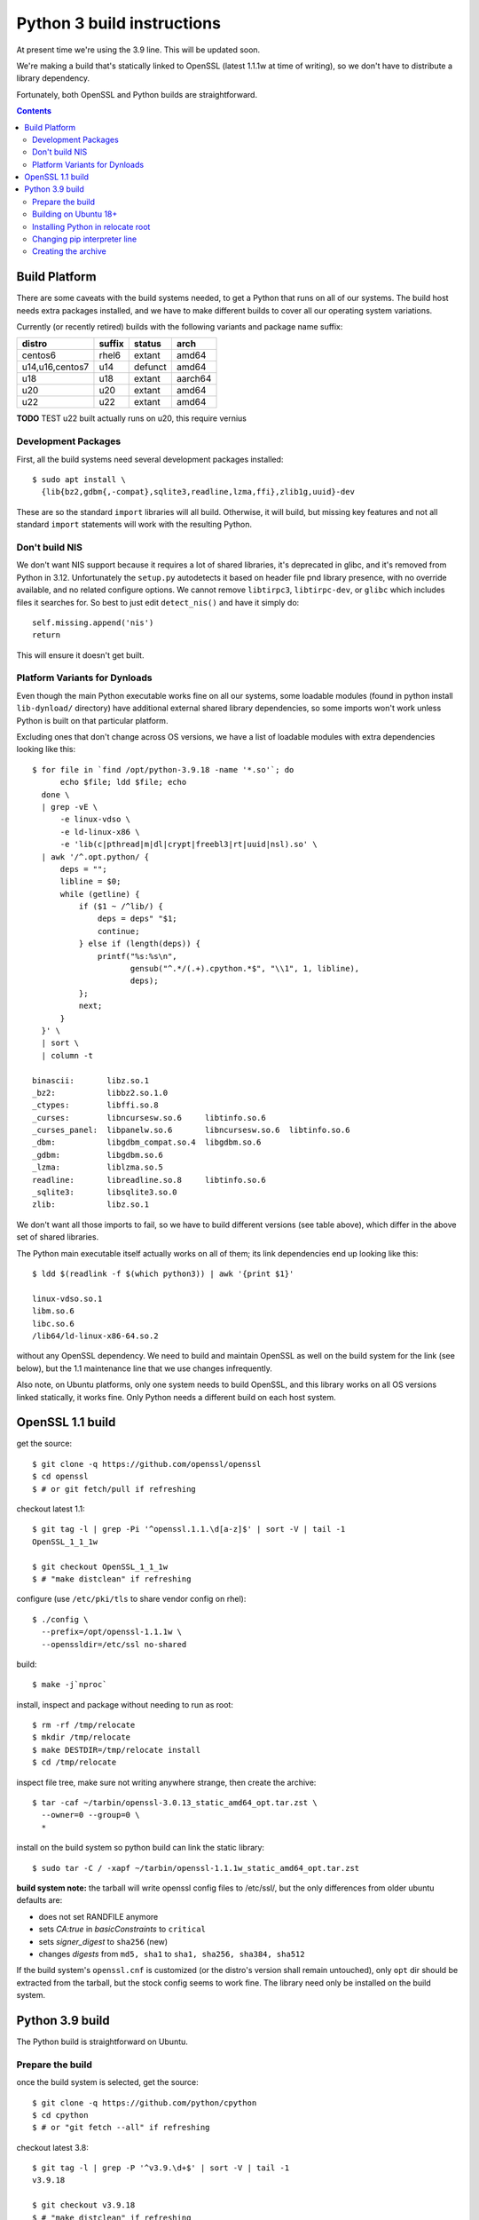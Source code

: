 Python 3 build instructions
==============================================================================

At present time we're using the 3.9 line.  This will be updated soon.

We're making a build that's statically linked to OpenSSL (latest
1.1.1w at time of writing), so we don't have to distribute a library
dependency.

Fortunately, both OpenSSL and Python builds are straightforward.

.. contents::


Build Platform
~~~~~~~~~~~~~~~~~~~~~~~~~~~~~~~~~~~~~~~~~~~~~~~~~~~~~~~~~~~~~~~~~~~~~~~~~~~~~~

There are some caveats with the build systems needed, to get a Python
that runs on all of our systems.  The build host needs extra packages
installed, and we have to make different builds to cover all our
operating system variations.

Currently (or recently retired) builds with the following variants and
package name suffix:

==================  ======  ======= ========
distro              suffix  status  arch
==================  ======  ======= ========
centos6             rhel6   extant  amd64
u14,u16,centos7     u14     defunct amd64
u18                 u18     extant  aarch64
u20                 u20     extant  amd64
u22                 u22     extant  amd64
==================  ======  ======= ========

**TODO** TEST u22 built actually runs on u20, this require vernius


Development Packages
--------------------

First, all the build systems need several development packages
installed::

    $ sudo apt install \
      {lib{bz2,gdbm{,-compat},sqlite3,readline,lzma,ffi},zlib1g,uuid}-dev

These are so the standard ``import`` libraries will all build.
Otherwise, it will build, but missing key features and not all standard
``import`` statements will work with the resulting Python.


Don't build NIS
---------------

We don't want NIS support because it requires a lot of shared libraries,
it's deprecated in glibc, and it's removed from Python in 3.12.
Unfortunately the ``setup.py`` autodetects it based on header file pnd
library presence, with no override available, and no related configure
options.  We cannot remove ``libtirpc3``, ``libtirpc-dev``, or ``glibc``
which includes files it searches for.  So best to just edit
``detect_nis()`` and have it simply do::

    self.missing.append('nis')
    return

This will ensure it doesn't get built.


Platform Variants for Dynloads
------------------------------

Even though the main Python executable works fine on all our systems,
some loadable modules (found in python install ``lib-dynload/``
directory) have additional external shared library dependencies, so some
imports won't work unless Python is built on that particular platform.

Excluding ones that don't change across OS versions, we have a list of
loadable modules with extra dependencies looking like this::

    $ for file in `find /opt/python-3.9.18 -name '*.so'`; do
          echo $file; ldd $file; echo
      done \
      | grep -vE \
          -e linux-vdso \
          -e ld-linux-x86 \
          -e 'lib(c|pthread|m|dl|crypt|freebl3|rt|uuid|nsl).so' \
      | awk '/^.opt.python/ {
          deps = "";
          libline = $0;
          while (getline) {
              if ($1 ~ /^lib/) {
                  deps = deps" "$1;
                  continue;
              } else if (length(deps)) {
                  printf("%s:%s\n",
                         gensub("^.*/(.+).cpython.*$", "\\1", 1, libline),
                         deps);
              };
              next;
          }
      }' \
      | sort \
      | column -t

    binascii:       libz.so.1
    _bz2:           libbz2.so.1.0
    _ctypes:        libffi.so.8
    _curses:        libncursesw.so.6     libtinfo.so.6
    _curses_panel:  libpanelw.so.6       libncursesw.so.6  libtinfo.so.6
    _dbm:           libgdbm_compat.so.4  libgdbm.so.6
    _gdbm:          libgdbm.so.6
    _lzma:          liblzma.so.5
    readline:       libreadline.so.8     libtinfo.so.6
    _sqlite3:       libsqlite3.so.0
    zlib:           libz.so.1

We don't want all those imports to fail, so we have to build different
versions (see table above), which differ in the above set of shared
libraries.

The Python main executable itself actually works on all of them; its
link dependencies end up looking like this::

  $ ldd $(readlink -f $(which python3)) | awk '{print $1}'

  linux-vdso.so.1
  libm.so.6
  libc.so.6
  /lib64/ld-linux-x86-64.so.2

without any OpenSSL dependency.  We need to build and maintain OpenSSL
as well on the build system for the link (see below), but the 1.1
maintenance line that we use changes infrequently.

Also note, on Ubuntu platforms, only one system needs to build OpenSSL,
and this library works on all OS versions linked statically, it works
fine.  Only Python needs a different build on each host system.


OpenSSL 1.1 build
~~~~~~~~~~~~~~~~~~~~~~~~~~~~~~~~~~~~~~~~~~~~~~~~~~~~~~~~~~~~~~~~~~~~~~~~~~~~~~

get the source::

    $ git clone -q https://github.com/openssl/openssl
    $ cd openssl
    $ # or git fetch/pull if refreshing

checkout latest 1.1::

    $ git tag -l | grep -Pi '^openssl.1.1.\d[a-z]$' | sort -V | tail -1
    OpenSSL_1_1_1w

    $ git checkout OpenSSL_1_1_1w
    $ # "make distclean" if refreshing

configure (use ``/etc/pki/tls`` to share vendor config on rhel)::

    $ ./config \
      --prefix=/opt/openssl-1.1.1w \
      --openssldir=/etc/ssl no-shared

build::

    $ make -j`nproc`

install, inspect and package without needing to run as root::

    $ rm -rf /tmp/relocate
    $ mkdir /tmp/relocate
    $ make DESTDIR=/tmp/relocate install
    $ cd /tmp/relocate

inspect file tree, make sure not writing anywhere strange, then create
the archive::

    $ tar -caf ~/tarbin/openssl-3.0.13_static_amd64_opt.tar.zst \
      --owner=0 --group=0 \
      *

install on the build system so python build can link the static library::

    $ sudo tar -C / -xapf ~/tarbin/openssl-1.1.1w_static_amd64_opt.tar.zst

**build system note:**
the tarball will write openssl config files to /etc/ssl/, but the only
differences from older ubuntu defaults are:

- does not set RANDFILE anymore
- sets *CA:true* in *basicConstraints* to ``critical``
- sets *signer_digest* to ``sha256`` (new)
- changes *digests* from ``md5, sha1`` to ``sha1, sha256, sha384, sha512``

If the build system's ``openssl.cnf`` is customized (or the distro's
version shall remain untouched), only ``opt`` dir should be extracted
from the tarball, but the stock config seems to work fine.  The library
need only be installed on the build system.


Python 3.9 build
~~~~~~~~~~~~~~~~~~~~~~~~~~~~~~~~~~~~~~~~~~~~~~~~~~~~~~~~~~~~~~~~~~~~~~~~~~~~~~

The Python build is straightforward on Ubuntu.


Prepare the build
-----------------

once the build system is selected, get the source::

    $ git clone -q https://github.com/python/cpython
    $ cd cpython
    $ # or "git fetch --all" if refreshing

checkout latest 3.8::

    $ git tag -l | grep -P '^v3.9.\d+$' | sort -V | tail -1
    v3.9.18

    $ git checkout v3.9.18
    $ # "make distclean" if refreshing

configure and build (replace version numbers)::

    $ sh configure \
        --prefix=/opt/python-3.9.18 \
        --enable-optimizations \
        --disable-shared \
        --disable-ipv6 \
        --with-openssl=/opt/openssl-1.1.1w \
        --with-ensurepip=install


Building on Ubuntu 18+
----------------------

The build on these platforms works without any trouble::

    $ make -j`nproc`


Installing Python in relocate root
----------------------------------

Installation is the same on all platforms: install, inspect and package
without needing to run as root::

    $ rm -rf /tmp/relocate
    $ mkdir /tmp/relocate
    $ make DESTDIR=/tmp/relocate install
    $ cd /tmp/relocate

Make sure to inspect the file tree, to verify it's not writing
anywhere/anything strange, since we will unarchive this from the root
filesystem directory as the root user.


Changing pip interpreter line
-----------------------------

We want pip to be more specific about its interpreter::

    $ for file in `find opt/*/bin/ -type f -executable`
      do echo "${file##*/}: $(file -b $file)"
      done | grep python.script

    pip3: a /opt/python-3.9.18/bin/python script, ASCII text executable
    pip3.9: a /opt/python-3.9.18/bin/python script, ASCII text executable

for some reason it just refers to ``bin/python`` which actually does not
exist.  Only ``python3`` and ``python3.9`` are present.  These happen to
match the specificity of interpreter expressed in the executable name so
we will use that and replace it in the interpreter line::

    $ for file in `find opt/*/bin/ -type f -executable`; do
          if file $file | grep -q python.script; then
              exe=${file##*/}
              ver=$(sed -r 's,^[^[:digit:]]+,,' <<< "$exe")
              sed -i "1 s,python\$,python$ver," $file
          fi
      done


Creating the archive
--------------------

Make the package, ensuring the user is stored user is root since we will
write it in /opt/ as a system package::

    $ tar -caf ~/tarbin/python-3.9.18_staticssl-1.1.1w_amd64_opt_u$(
          lsb_release -r | awk '{print $2}' | awk -F . '{print $1}'
      ).tar.zst \
      --owner=0 --group=0 \
      *

Finally, extract it to the system location where it will reside (ie, in
``/opt``, which is the path embedded in the archive)::

    $ sudo tar -C / -xapf ~/tarbin/python-3.9.18_staticssl-1.1.1w_amd64_opt_u$(
          lsb_release -r | awk '{print $2}' | awk -F . '{print $1}'
      ).tar.zst

.. todo: we can get rid of the first awk filter by using '-sr', but only
   once u18 is retired, as it only works on u20+

.
